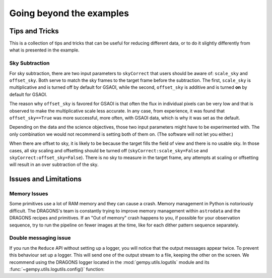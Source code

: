 .. 04_beyond.rst

.. _beyond:

*************************
Going beyond the examples
*************************

Tips and Tricks
===============
This is a collection of tips and tricks that can be useful for reducing
different data, or to do it slightly differently from what is presented
in the example.

Sky Subtraction
---------------
For sky subtraction, there are two input parameters to ``skyCorrect`` that
users should be aware of:  ``scale_sky`` and ``offset_sky``.  Both serve to
match the sky frames to the target frame before the subtraction.  The first,
``scale_sky`` is multiplicative and is turned off by default for GSAOI, while
the second, ``offset_sky`` is additive and is turned **on** by default for
GSAOI.

The reason why ``offset_sky`` is favored for GSAOI is that often the flux in
individual pixels can be very low and that is observed to make the
multiplicative scale less accurate.  In any case, from experience, it was
found that ``offset_sky==True`` was more successful, more often, with GSAOI
data, which is why it was set as the default.

Depending on the data and the science objectives, those two input parameters
might have to be experimented with.  The only combination we would not
recommend is setting both of them on.  (The software will not let you either.)

When there are offset to sky, it is likely to be because the target fills the
field of view and there is no usable sky.  In those cases, all sky scaling
and offsetting should be turned off (``skyCorrect:scale_sky=False`` and
``skyCorrect:offset_sky=False``).  There is no sky to measure in the target
frame, any attempts at scaling or offsetting will result in an over subtraction
of the sky.


Issues and Limitations
======================

Memory Issues
-------------
Some primitives use a lot of RAM memory and they can cause a
crash. Memory management in Python is notoriously difficult. The
DRAGONS's team is constantly trying to improve memory management
within ``astrodata`` and the DRAGONS recipes and primitives. If
an "Out of memory" crash happens to you, if possible for your
observation sequence, try to run the pipeline on fewer images at the time,
like for each dither pattern sequence separately.


.. _double_messaging:

Double messaging issue
----------------------
If you run the ``Reduce`` API without setting up a logger, you will notice
that the output messages appear twice. To prevent this behaviour set up a
logger. This will send one of the output stream to a file, keeping the other
on the screen. We recommend using the DRAGONS logger located in the
:mod:`gempy.utils.logutils` module and its
:func:`~gempy.utils.logutils.config()` function:


.. code-block:: python
    :linenos:

    from gempy.utils import logutils
    logutils.config(file_name='gsaoi_data_reduction.log')